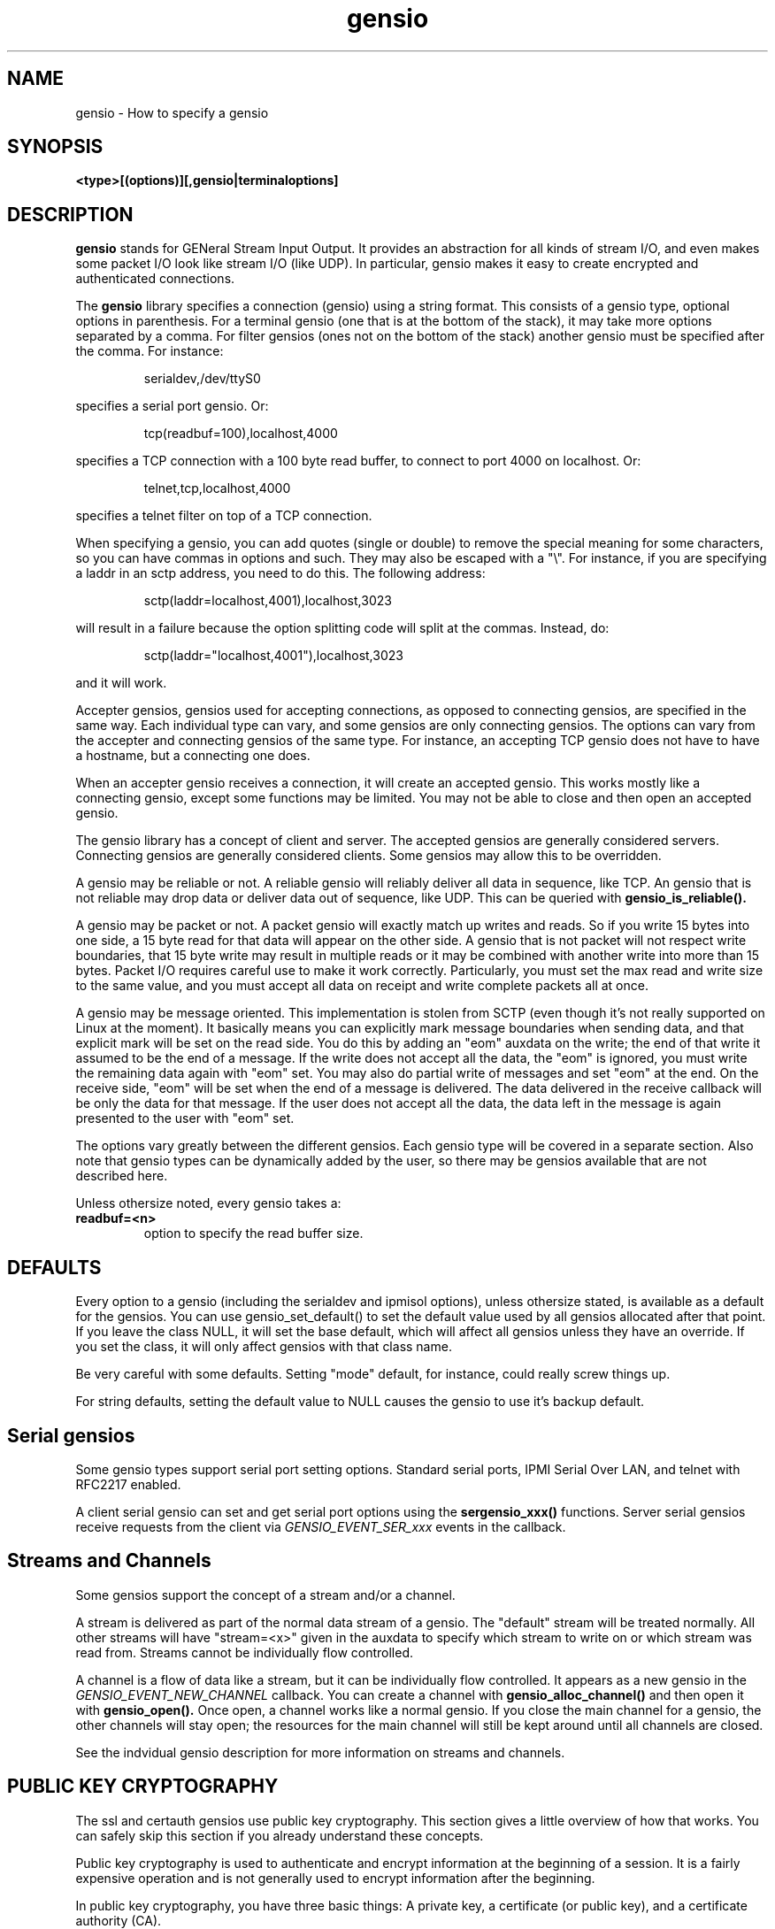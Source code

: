 .TH gensio 5 01/02/19  "Specifying a gensio"
.SH NAME
gensio \- How to specify a gensio
.SH SYNOPSIS
.B <type>[(options)][,gensio|terminaloptions]
.SH DESCRIPTION
.BR gensio
stands for GENeral Stream Input Output.  It provides an abstraction
for all kinds of stream I/O, and even makes some packet I/O look like
stream I/O (like UDP).  In particular, gensio makes it easy to create
encrypted and authenticated connections.

The
.BR gensio
library specifies a connection (gensio) using a string format.  This
consists of a gensio type, optional options in parenthesis.  For a
terminal gensio (one that is at the bottom of the stack), it may take
more options separated by a comma.  For filter gensios (ones not on
the bottom of the stack) another gensio must be specified after the
comma.  For instance:
.IP
serialdev,/dev/ttyS0
.PP
specifies a serial port gensio.  Or:
.IP
tcp(readbuf=100),localhost,4000
.PP
specifies a TCP connection with a 100 byte read buffer, to connect to
port 4000 on localhost.  Or:
.IP
telnet,tcp,localhost,4000
.PP
specifies a telnet filter on top of a TCP connection.

When specifying a gensio, you can add quotes (single or double) to
remove the special meaning for some characters, so you can have commas
in options and such.  They may also be escaped with a "\e".  For instance,
if you are specifying a laddr in an sctp address, you need to do this.
The following address:
.IP
sctp(laddr=localhost,4001),localhost,3023
.PP
will result in a failure because the option splitting code will split
at the commas.  Instead, do:
.IP
sctp(laddr="localhost,4001"),localhost,3023
.PP
and it will work.

Accepter gensios, gensios used for accepting connections, as opposed
to connecting gensios, are specified in the same way.  Each individual
type can vary, and some gensios are only connecting gensios.  The
options can vary from the accepter and connecting gensios of the same
type.  For instance, an accepting TCP gensio does not have to have a
hostname, but a connecting one does.

When an accepter gensio receives a connection, it will create an
accepted gensio.  This works mostly like a connecting gensio, except
some functions may be limited.  You may not be able to close and then
open an accepted gensio.

The gensio library has a concept of client and server.  The accepted
gensios are generally considered servers.  Connecting gensios are
generally considered clients.  Some gensios may allow this to be
overridden.

A gensio may be reliable or not.  A reliable gensio will reliably
deliver all data in sequence, like TCP.  An gensio that is not
reliable may drop data or deliver data out of sequence, like UDP.
This can be queried with
.B gensio_is_reliable().

A gensio may be packet or not.  A packet gensio will exactly match up
writes and reads.  So if you write 15 bytes into one side, a 15 byte
read for that data will appear on the other side.  A gensio that is
not packet will not respect write boundaries, that 15 byte write may
result in multiple reads or it may be combined with another write into
more than 15 bytes.  Packet I/O requires careful use to make it work
correctly.  Particularly, you must set the max read and write size to
the same value, and you must accept all data on receipt and write
complete packets all at once.

A gensio may be message oriented.  This implementation is stolen from
SCTP (even though it's not really supported on Linux at the moment).
It basically means you can explicitly mark message boundaries when
sending data, and that explicit mark will be set on the read side.
You do this by adding an "eom" auxdata on the write; the end of that
write it assumed to be the end of a message.  If the write does not
accept all the data, the "eom" is ignored, you must write the remaining
data again with "eom" set.  You may also do partial write of messages
and set "eom" at the end.  On the receive side, "eom" will be set when
the end of a message is delivered.  The data delivered in the receive
callback will be only the data for that message.  If the user does not
accept all the data, the data left in the message is again presented
to the user with "eom" set.

The options vary greatly between the different gensios.  Each gensio
type will be covered in a separate section.  Also note that gensio
types can be dynamically added by the user, so there may be gensios
available that are not described here.

Unless othersize noted, every gensio takes a:

.TP
.B readbuf=<n>
option to specify the read buffer size.
.SH "DEFAULTS"
Every option to a gensio (including the serialdev and ipmisol
options), unless othersize stated, is available as a default for the
gensios.  You can use gensio_set_default() to set the default value
used by all gensios allocated after that point.  If you leave the
class NULL, it will set the base default, which will affect all
gensios unless they have an override.  If you set the class, it will
only affect gensios with that class name.

Be very careful with some defaults.  Setting "mode" default, for
instance, could really screw things up.

For string defaults, setting the default value to NULL causes
the gensio to use it's backup default.
.SH "Serial gensios"
Some gensio types support serial port setting options.  Standard
serial ports, IPMI Serial Over LAN, and telnet with RFC2217 enabled.

A client serial gensio can set and get serial port options using the
.B sergensio_xxx()
functions.  Server serial gensios receive requests from the client via
.I GENSIO_EVENT_SER_xxx
events in the callback.
.SH "Streams and Channels"
Some gensios support the concept of a stream and/or a channel.

A stream is delivered as part of the normal data stream of a gensio.
The "default" stream will be treated normally.  All other streams will
have "stream=<x>" given in the auxdata to specify which stream to
write on or which stream was read from.  Streams cannot be
individually flow controlled.

A channel is a flow of data like a stream, but it can be individually
flow controlled.  It appears as a new gensio in the
.I GENSIO\_EVENT\_NEW\_CHANNEL
callback.  You can create a channel with
.B gensio\_alloc\_channel()
and then open it with
.B gensio\_open().
Once open, a channel works like a normal gensio.  If you close the
main channel for a gensio, the other channels will stay open; the
resources for the main channel will still be kept around until all
channels are closed.

See the indvidual gensio description for more information on streams
and channels.
.SH "PUBLIC KEY CRYPTOGRAPHY"
The ssl and certauth gensios use public key cryptography.  This
section gives a little overview of how that works.  You can safely
skip this section if you already understand these concepts.

Public key cryptography is used to authenticate and encrypt
information at the beginning of a session.  It is a fairly expensive
operation and is not generally used to encrypt information after the
beginning.

In public key cryptography, you have three basic things: A private
key, a certificate (or public key), and a certificate authority (CA).

The private key is just that: private.  You don't even send your
private key to a certificate authority for signing of your
certificate.  Keep it private, non-readable by everyone else.  Protect
it, if it becomes known your certificate becomes useless to you, anyone
can impersonate you.

The certificate is the public key, and is mathematically associated
with a single private key.  It's just that, public, anyone can use it
to test that you have the private key by asking you to sign some data.
The data in the certificate (like the Common Name) is part of the
certificate.  If that data is modified, the certificate validation
will fail.

The CA is generally a trusted third-party that validates you and signs
your certificate (generally for a fee).  CAs issue their own public
certificates that are well-known and generally available on your system.
The CA certificates are used to prove that your certificate is valid.
.SS "SIGNING"
The process if signing has been mentioned already, but not described.
Basically, you use your private key to generate a value over some
given data that proves you have the private key.  The certificate is
ised to mathematically verify the signature.

Two things are normally done with this:

In a public key exchange, the entity wishing to be authorized sends a
certificate.  The authorizing entity will look through it's CA for a
certificate that has signed the sent certificate.  If the authorizing
entity finds a certificate that can be used to validate the sent
certificate, the sent certificate is valid.

After that, the authorizing entity sends some generally random data
to the other entity.  The other entity will take that data, perhaps
some other important data that it want to make sure is not modified
in the transfer, and signs that data.  It sends the signature back
to the authorizing entity.  The authorizing entity can then use
the data and the signature to validate that the sending entity has
the private key associated with the certificate.

This is basically how https works.  Note it is the
.B web client
that authenticates the
.B web server,
not the other way around.  This proves that you are connecting to the
entity you say you are connecting to.  The authentication of a web
client to the web server is generally done via a different mechanism
(though SSL/TLS used by the ssl gensio has a way to do it, it is not
generally used for that purpose).

In the web server scenario, data in the certificate (specifically the
Common Name and Subject Alternate Name) must match the name of the web
page to which you are connecting.  The ssl and certauth gensios do not
do this authentication, that is up to the user if it is necessary.
.SS "ENCRYPTING"
The certificate can be used to encrypt data that can only be decrypted
with the private key.  When establishing an encrypted connection, this
is generally used to transfer a symmetric cryptography key from one
entity to another (the authorizing entity to the requesting entity in
the case above).  You could encrypt all the data with the public key,
but that is very expensive and in our example above would require
certificates and private keys on both ends.
.SS "SELF-SIGNED CERTIFICATES"
It is possible to create a certificate that can act as its own
certificate authority.  This is how ssh works.  You create a public
and private key.  You put the public key in the .ssh/authorized_keys
directory on systems where you want to log in.  The certificate acts
as both the public key (as part of the initial transfer) and the CA
(in the authorized_key directory) for authorizing you use of the
system you are logging in to.

ssh also stores places it has connected to in .ssh/known_hosts, which
is the CA in the opposite direction.  This is why it asks you if you
have never connected to a system before, it doesn't have the key in
its CA.  Or why, if you connect to a system you have connected to
before and the certificates don't match or fail validation, it
complains about it.

So if you are using self-signed certificates, you need to be careful
to put only ones you trust in the CA.  This is obviously not possible
in a large system like the world wide web, thus the creation of
third-party trusted CAs.
.SS "TRUST AND CRYPTOGRAPHY"
The above discussions mention trust several times.  Cryptography does
not remove the need for trust.  It just makes trust more convenient.
If someone sends you a certificate, you need to validate that it was
actually them that sent you the certificate, and that it was not
modified in transit.  If you add that certificate to your CA, you are
trusting the certificate, and you better make sure (with fingerprints,
generally, see the openssl docs for details) that it came from a
trusted entity.

The hardest part of cryptography in general is key management.
Breaking cryptographic algorithms is really hard.  Getting people to
divulge private keys or use the wrong keys is a lot easier.

For more on cryptography in general, and cryptography and trust, Bruce
Schneier has some excellent books on the subject.
.SH "IPv6, IPv4, and host names"
Note that a single hostname may result in more than one address.  For
instance, it may have both an IPv4 and IPv6 address.  These are
treated just like multiple hostnames.  For instance, if you use localhost as a host name, you generally get the IPv4 and IPv6 version:
.IP
$ gensiot -a -p tcp,localhost,1234
.br
Address 0(0): ipv6,::1,1234
.br
Address 1(0): ipv4,127.0.0.1,1234
.PP
The hostname may be prefixed
with ipv4 or ipv6, which will force the connections to those
protocols.  Specifying ipv6n4 will create a socket that is IPv6 but
will handle IPv4 connections.

Note that using ipv6n4 will not automatically create a socket that is
available to IPv4.  You can do, say
.B tcp,ipv6n4,::1,1234
and it will work, but since
.B::1
is not IPv4, you won't be able to get to it.  You have to specify an
IPv4 address, like:
.B tcp,ipv6n4,127.0.0.1,1234
which will result in a single IPv6 socket mapped into IPv4 space:
.IP
$ gensiot -a -p tcp,ipv6n4,localhost,1234
.br
Address 0(0): ipv6,::ffff:127.0.0.1,1234
.PP
If you do not specify a hostname on an accepting gensio (like
sctp,1234) it will only create an IPv6 socket that is IPv4 mapped.
This way it will accept both IPv4 and IPv6 connections.  Even though
getaddrinfo would normally return two addresses, only the IPv6 one is
used unless there are no IPv6 addresses configured where it will
return an IPv4 address.

In general, for connecting gensios only the first address that is
found will be used.  SCTP is the exception, it will do multi-homing on
all the addresses that come up.  Do you may need to be fairly specific
with addresses.

In general IPv6 addresses are preferred if both are available.
.SH "TCP"
.B tcp[(<options>)][,<hostname>],<port>[[,<hostname>],<port>[...]]
.br
.B hostname = [ipv4|ipv6|ipv6n4,]<name>

A TCP connecting gensio must have the hostname specified.  Mulitiple
hostname/port pairs may be specified.  For a connecting TCP gensio,
each one will be tried in sequence until a connection is established.
For acceptor gensios, every specified hostname/port pair will be
listened to.
.SS Dynamic Ports
For accepters, if the port is specified as zero, a random port in the
dynamic port range specified by IANA will be chosen.  If more than one
address is present, the same port will be chosen for all addresses.
You can fetch the port using the gensio_acc_control() function with
the option GENSIO_ACC_CONTROL_LPORT.

.SS Out Of Band Data
TCP supports out of band (oob) data, which is data that will be
delivered out of order as soon as possible.  This comes in a normal
read, but with "oob" in the auxdata.  You can send oob data by adding
"oob" to the write auxdata, but oob writes are limited to 1 byte and
writing any more than this results in undefined behavior.  Note that
"oobtcp" is also delivered and accepted in auxdata, so you can tell
TCP oob data from other oob data.
.SS Options
In addition to readbuf, the tcp gensio takes the following options:
.TP
.B nodelay[=true|false]
Sets nodelay on the socket.
.TP
.B laddr=<addr>
An address specification to bind to on the local socket to set the
local address.
.TP
.B reuseaddr[=true|false]
Set SO_REUSEADDR on the socket, good for accepting gensios only.
Defaults to true.
.TP
.B tcpd=on|print|off
Accepter only, sets tcpd handling on the socket.  If "on", tcpd is
enforced and the connection is just closed on a tcpd denial.  "print"
is like on, except it writes "Access Denied" on the socket before
closing it.  "off" disabled tcpd handling on the socket.  Defaults to
on.  Not available if tcpd is disabled at compile time.
.TP
.B tcpdname=<name>
Accepter only, sets the name to use for tcpd access control.  This
defaults to "gensio", and the default can be overridden with
gensio_set_progname().  This option allows you to override it on a
per-gensio accepter basis.  Not available if tcpd is disabled at
compile time.
.SS Remote Address String
The remote address will be in the format "[ipv4|ipv6],<addr>,<port>" where the
address is in numeric format, IPv4, or IPv6.
.SS Remote Address
TCP returns a standard struct sockaddr for GENSIO_CONTROL_RADDR_BIN
control.
.SH "UDP"
.B udp[(<options>)][,<hostname>],<port>[[,<hostname>],<port>[...]]
.br
.B hostname = [ipv4|ipv6|ipv6n4,]<name>

A UDP gensio creates a UDP socket, but it makes it look like an
unrealiable stream of data.  The specification is the same as a TCP
socket, except that a UDP socket is created, obviously.

The semantics of a UDP socket are a little bit strange.  A connecting
UDP socket is fairly straightforward, it opens a local socket and
sends data to the remote socket.

An accepter gensio is not so straightforward.  The accepter gensio
will create a new accepted gensio for any packet it receives from a
new remote host.  If you disable read on any of the accepted gensio or
disable accepts on the accepting gensio, it will stop all reads on all
gensios associated with that accepting gensio.

Note that UDP accepter gensios are not really required for using UDP,
the are primarily there for handling ser2net accepter semantics.  You
can create two connecting UDP gensios and communicate between them.

UDP gensios are not reliable, but are obviously packet-oriented.

Port 0 is supported just like TCP for accepters, see Dynamic Ports in
the TCP section above for details.

The destination address defaults to the one specified on the gensio
specifier (for connecting gensios) or the remote address that
initiated the connection (for accepting gensios), but may be
overridden using "addr:<addr>" in the write auxdata.
.SS Options
In addition to readbuf, the udp gensio takes the following options:
.TP
.B laddr=<addr>
An address specification to bind to on the local socket to set the
local address.
.TP
.B nocon[=true|false]
Don't be connection oriented, just receive all packets and deliver
them without establishing connections.  Only valid for the client
gensio.  The receive address is passed into the auxdata prefixed by
"addr:", this is the address formatted by gensio_addr_to_str().
.TP
.B mloop[=true|false]
If false, multicast packets transmitted will not be received on the
local host.  If true, they will.
.TP
.B mttl=[1-255]
Set the multicast time-to-live value.  The default is 1, meaning
multicast stays in the local network.  Increasing this value increases
the number of hops over multicast routers a send packet will traverse.
.TP
.B mcast=<addr>
Add an address to receive multicast packets on.  There is no port
number, this is just addresses.  You can specify multiple addresses in
a single multicast option and/or the multicast option can be used
multiple times to add multiple multicast addresses.
.TP
.B reuseaddr[=true|false]
Set SO_REUSEADDR on the socket, good for connecting and accepting
gensios.  Defaults to false.
.SS "Remote Address String"
The remote address will be in the format "[ipv4|ipv6],<addr>,<port>" where the
address is in numeric format, IPv4, or IPv6.
.SS "Remote Address"
UDP returns a standard struct sockaddr for GENSIO_CONTROL_RADDR_BIN
control.
.SS "UDP Multicast"
Multicast can be used on UDP gensios with the
.B nocon, maddr
and
.B laddr
options.  To set up a multicast, create a client UDP gensio and set
the laddr for the receive port and the destination address to the
multicast and enable nocon, like:
.IP
"udp(mcast='ff02::1',laddr='ipv6,3000',nocon),ff02::1,3000"
.PP
and you will receive and send data on the multicast address.  The
.B laddr
option is required to set the port to receive on.  It means you will
have a local address, too, and will receive packets on that, too.
.SH "SCTP"
.B sctp[(<options>)][,<hostname>],<port>[[,<hostname>],<port>[...]]
.br
.B hostname = [ipv4|ipv6|ipv6n4,]<name>

An SCTP gensio is specified like a UDP or TCP one.  However, the
semantics are different.  For a connecting gensio, it will attempt to
create a multi-homed connect with all the specified hostnames and
ports.  All the ports must be the same.

For an accepter gensio, it will create a single socket with all the
specified addresses as possible destinations.  Again, all the ports
must be the same.

SCTP gensios are reliable.  They are not, at the moment, packet
oriented.  There is currently no support of SCTP_EXPLICIT_EOR in the
Linux implementation of SCTP, and without that it would be hard to
make it packet oriented.

When specifying IPv6 addresses that might map to IPv4, you must be
careful.  If one side can do IPv4 and the other side can only do IPv6,
the connection may come up, but will disconnect quickly because it
cannot communicate on the IPv4 side.  For instance, the following
accepter:
.IP
tools/gensiot -a "sctp,ipv6,::,1234"
.PP
and the following connector:
.IP
tools/gensiot "sctp,::1,1234"
.PP
will fail this way because the connector will support IPv4 add but the
accepter will not.
.SS Nagle and SCTP
SCTP implements the Nagle algorithm by default, which can interact
badly if
.B sack_freq
is set to more than one.  At least Linux defaults
.B sack_freq
to 2, but the gensio overrides this to avoid surprising behaviour.
What happens is in some situations you can get an outstanding packet
that is unacked, since
.B sack_freq
is greater than one.  The Nagle algorithm will not send any new data
until any already sent data is acked.  So one end is waiting for a new
packet to send a sack, and the other end is holding data until it gets
a sack.  So you get stuck waiting for the
.B sack_delay
where the sack will go out and kick things back off again.

You need to be aware of this if you modify sack_freq.
.SS Options
In addition to readbuf, the sctp gensio takes the following options:
.TP
.B instreams=<n>
.TP
.B ostreams=<n>
These specify the number of incoming and outgoing streams for the
connection.  The default is one.  The stream is given in the auxdata
for read and write in the format "stream=<n>".
.TP
.B sack_freq=<n>
.TP
.B sack_delay=<n>
These specify the handling of selective acknowledgements (sacks).
.B sack_freq
sets the number of outstanding packets that must be received before
sending a sack.  The default is 1, meaning it doesn't wait at all.
.B sack_delay
sets the maximum time before a sack is sent if outstanding packets are
present, in milliseconds.  The default is 10, but this is disabled if
.B sack_freq
is set to 1.  Setting either of these to 0 enables the system
defaults.
.TP
.B nodelay[=true|false]
Sets nodelay on the socket.
.TP
.B laddr=<addr>
An address specification to bind to on the local socket to set the
local address.
.TP
.B reuseaddr[=true|false]
Set SO_REUSEADDR on the socket, good for accepting gensios only.
Defaults to true.

Port 0 is supported just like TCP for accepters, see Dynamic Ports in
the TCP section above for details.

SCTP support out of band (oob) data, which is data that will be
delivered out of order as soon as possible.  This comes in a normal
read, but with "oob" in the auxdata.  You can send oob data by adding
"oob" to the write auxdata.

See documentation on SCTP for more details.
.SS "Remote Address String"
The remote address will be in the format
"[ipv4|ipv6],<addr>,<port>[;[ipv4|ipv6],<addr>,<port>[...]]"
where the address is in numeric
format, IPv4, or IPv6.  Each remote address for the SCTP connection is
listed.
.SS "Remote Address"
SCTP returns a packed struct sockaddr for GENSIO_CONTROL_RADDR_BIN
control, per SCTP semantics.
.SH "UNIX"
.B unix[(<options>)],<socket_path>

Create a unix domain socket as an accepter, or connect to a unix
domain socket as a connecter.

A file will be created with the given socket path, you must have
permissions to create a writeable file in that location.  If the file
already exists, an error will be returned on an accepter socket unless
you specify
.I delsock
which will cause the file to be deleted.

You should read the unix(7) man page for details on the semantics of
these sockets, especially permissions.  The options below allow
setting various permission and ownership of the file, but this may not
have any effect on who can open socket depending on the particular
operating system.
.B Portable programs should not rely on these permissions for security.
Also note that Linux remote credentials are not
currently implemented.
.SS Options
In addition to readbuf, the unix gensio takes the following options:
.TP
.B delsock[=true|false]
If the socket path already exists, delete it before opening the socket.
.TP
.B umode=[0-7|[rwx]*]
Set the user file mode for the unix socket file.  This is the usual
read(4)/write(2)/execute(2) bitmask per chmod, but only for the user
portion.  If a mode is specified, all other modes default to "6" (rw)
+unless they are specified, and the final mode is modified by the umask
+per standard *nix semantics.  If no mode is specified, it is set to
+the default and not modified.  Note that the perm option below is
+probably a better way to set this.
.TP
.B gmode=[0-7|[rwx]*]
Set the group file mode for the unix socket file, see umode for details.
.TP
.B omode=[0-7|[rwx]*]
Set the other file mode for the uix socket file, see umode for details.
.TP
.B perm=[0-7][0-7][0-7]
Set the full mode for the unix socket file per standard *nix
semantics, modified by umask as the above mode operations are.
.TP
.B owner=<name>
Set the owner of the unix socket file to the given user.
.TP
.B group=<name>
Set the group of the unix socket file to the given group.
.SS Remote Address String
The remote address will be: "unix,<socket path>".
.SS Remote Address
UNIX returns a standard struct sockaddr_un for GENSIO_CONTROL_RADDR_BIN
control.
.SH "serialdev"
.B serialdev[(<options>)],<device>[,<serialoption>[,<serialoption>]]

A serialdev connection is a local serial port.  The device is a
.B /dev/xxx
type, and should be real stream device of some type that normal
termios work on (except for wronly).

This is, no surprise, a serial gensio.

One problem with serialdev and UUCP locking is that if you fork() a
process while one is open, the forked process will have the serialdev
but the value in the UUCP lockfile will be incorrect.  There's not
much that can be done about this, so be careful.
.SS Options
In addition to readbuf, the serialdev gensio takes the following options:
.TP
.B nouucplock[=true|false]
disables UUCP locking on the device.  Useful for /dev/tty, which shouldn't
use locking.  This is not available as a default.
.TP
.B drain_time=off|<time in 100ths of a second>
The total amount of time to wait for the data to be sent on the serial
port at close time.  Close will be delayed this amount of time, or
until all the data is transmitted.  Default is off.  When setting the
default value for this, "off" will not be accepted, use -1 instead.
.TP
.B char_drain_wait=off|<time in 100ths of a second>
At close time, if this much time elapses and no character is sent,
finish the close.  Default is 50 (.5 seconds).  Note that if both this and
.B drain_time
are off, if the serial port is hung on flow control, it will never
close.  When setting the default value for this, "off" will not be
accepted, use -1 instead.
.PP
There are a plethora of serialoptions, available as defaults:
.TP
.B [speed=]<speed><parity><databits><stopbits>
This is a normal serial port configuration specification, like
"9600N81".  The "speed=" at the beginning is optional, but "speed" is
a default type for this.
.TP
.B wronly[=true|false]
Set the device to write only.  No termios definition is done on the
port.  This can be done to talk to a line printer port, for instance.
False by default.
.TP
.B nobreak[=true|false]
Clear the break line at start (or don't clear it).  Default it to not
clear it (false).
.TP
.B rs485=off|<delay rts before send>:<delay rts after send>[:<conf>[:<conf>]]
Set up RS-485 for the serial port.  The first two parameters set the
RTS delay (in milliseconds) of RTS before and after sending.  The conf
values can be: "rts_on_send" - RTS set when sending, "rts_after_send" -
RTS set after sending, "rx_during_tx" - can receive and transmit at
the same time, and "terminate_bus" - enable bus termination.

Using "off" will disable rs485; that is useful for overriding a
user-defined default setting.  Default is "off".
.TP
.B xonxoff[=true|false]
Enable/disable xon/xoff flow control.  Default is false.
.TP
.B rtscts[=true|false]
Enable/disable rts/cts flow control.  Default is false.
.TP
.B local[=true|false]
Ignore/don't ignore the modem control lines.  The default it to not
ignore them (false).  However, if you don't ignore the modem control
lines, it can result in long shutdown delays.
.TP
.B dtr[=on|off]
Force the DTR line to be on or off when the gensio is opened.
Note that the order of the
.B dtr
and
.B rts
options matter.  Whichever comes first in the options will be set
first.  This can be useful if the lines need to be sequenced in a
certain order for the piece of hardware involved.
.TP
.B rts[=on|off]
Force the RTS line to be on or off when the gensio is opened.  See the
.B dtr
section above for notes on ordering of lines.
.TP
.B hangup-when-done[=true|false]
Lower/don't lower the modem control lines when the gensio is closed.
The default is to not lower the modem control lines on close (false).
.B custspeed[=true|false]
Allow/don't allow setting of custom baud rates.  Ignored if custom
baud rates are not supported.  Normally only standard baud rates are
supported (1200, 2400, etc).  If supported by the hardware, this
allows any arbitrary value to be set.
.SS "Remote Address String"
The remote address string is the device and serial parms, in a format
like "9600N81[,<option>[,<option>[...]]]".  Options are one of:
XONXOFF, RTSCTS, CLOCAL, HANGUP_WHEN_DONE, RTSHI, RTSLO, DTRHI, DRLO,
offline.
.SS "Remote ID"
The remote ID for the serial dev is the file descriptor returned as an
integer.
.SH "stdio"
accepter =
.B stdio[(options)]
.br
connecting =
.B stdio[(options)],<program>

The stdio gensio is a fairly strange one, but it's fairly useful.

A connecting stdio gensio runs the given program (unless self is set
as an option) and connects its standard input and output to the
gensio's main channel.  So it's easy to run a program and interact
with it.  If you want to get stderr from the gensio, open a channel on
the main channel gensio, see below.

.B NOTE:
Though epoll() doesn't work with normal files, the stdio gensio has
special handling for normal files so they mostly work.  This can have
surprising side effects if you use stdin as a normal file.  When you
hit the end of stdin, the stdio gensio will return GE_REMCLOSE and you
may shut down the gensio and possibly lose any output going to
stdout.  Use the file gensio if you can.

For connecting gensios, in the forked process, the code will set the
uid and guid to the current set effective uid and guid if the
effective and real uids are different.  This way a user can set the
effective uid and gid to what they want the program to run under, but
keep the uid and gid to the (probably root) values so they can be
restored to those values after opening the pty.  The group list is
also set to the groups the effective userid is in.  Note that nothing
is done if the effective and real userids are the same.

If you have both stdin/stdout and stderr opened, you must close both
of them to completely close the gensio.  You cannot re-open the gensio
until both are closed.

The connecting gensio support the GENSIO_CONTROL_ENVIRONMENT control
to allow the environment to be set for the new process.

An accepting gensio immediately does a connection when started and
connection stdin and stdout of the running program to the gensio.
.SS Options
In addition to readbuf, a connecting stdio takes the following options:
.TP
.B self[=true|false]
Instead of starting a program, connect to the running program's stdio.
This is the same as an accepting stdio gensio, except you don't have
to go through the accept process.
.TP
.B console[=true|false]
Like self, except connect to the running program's console device,
/dev/tty on Unix and CONIN$/CONOUT$ on Windows.  Useful for reading
passwords and such.
.TP
.B raw[=true|false]
For a "self", console, or accepter version of the gensio, put the I/O
in "raw" mode, meaning character at a time, turn off ^C, etc.  This
will fail on pipes or files.
.TP
.B stderr-to-stdout
Send standard error output to standard out instead of having a separate
channel for it.
.TP
.B noredir-stderr
Do not modify the stderr for the program, use the calling program's
stderr.  This can be useful if you want to see stderr output from a
program.
.SS "Channels"
The stdio connecting gensio that start another program does not
provide stderr as part of the main gensio. You must create a channel
with
.B gensio_alloc_channnel()
and then open it get stderr output.  The args for
.B gensio_alloc_channel()
may be an optional "readbuf=<num>" and sets the size of the input
buffer.
.SS "Remote Address String"
The remote address string is either "stdio,<args>" for the main channel or
"stderr,<args>" for the error channel.  The args will be a set of quoted
strings with a space between each string, one for each argument,
with '"' around each argument, each '"' in the string converted
to '\e"' and each '\e' in the string converted to '\e\e'.
.SS "Remote ID"
The remote ID is the pid for the remote device, only for connecting
gensios that start a program, not for any other type.
.SH "echo"
connecting =
.B echo[(options)]

The echo gensio just echos back all the data written to it.  Useful
for testing.
.SS Options
In addition to readbuf, a connecting echo takes the following options:
.TP
.B noecho[=true|false]
Instead of echoing the data, just become a data sink.
.SS "Remote Address String"
The remote address string is "echo".
.SH "file"
connecting =
.B file[(options)]

The file gensio opens an (optional) input file and (optional) output
file for the gensio.  If you need to read/write a file in gensio, you
.B must
use this.  Semantics on files for stdio do not alway work correctly.

If an input file is specified, data will be read from the input file
and delivered on the read interface of the gensio until end of file,
when the GE_REMCLOSE error will be returned.

If an output file is specified, data will be written to the output
file on writes.  The output file is always ready to receive data.
.SS Options
In addition to readbuf, a connecting file takes the following options:
.TP
.B infile=filename
Set the input filename.
.TP
.B outfile=filename
Set the output filename.
.TP
.B read_close[=true|false]
If this is true (the default), cause a GE_REMCLOSE error on read when
all the file data is ready.  If false, just stop returning data and
don't do the GE_REMCLOSE.  This is useful if you just want to inject a
bunch of data then do nothing.
.TP
.B create[=true|false]
Create the output file if it does not exist.
.TP
.B umode=[0-7|[rwx]*]
Set the user file mode for the file if the file is created.  This is
the usual read(4)/write(2)/execute(2) bitmask per chmod, but only for
the user portion.  If a mode is specified, all other modes default to "6" (rw)
+unless they are specified, and the final mode is modified by the umask
+per standard *nix semantics.  If no mode is specified, it is set to
+the default and not modified.  Note that the perm option below is
+probably a better way to set this.
.TP
.B gmode=[0-7|[rwx]*]
Set the group file mode for the file if the file is created, see umode
for details.
.TP
.B omode=[0-7|[rwx]*]
Set the other file mode for the file if the file is created, see umode
for details.
.TP
.B perm=[0-7][0-7][0-7]
Set the full mode for the file per standard *nix semantics, modified
by umask as the above mode operations are.
.SS "Remote Address String"
The remote address string is "file([infile=<filename][,][outfile=<filename>])".
.SH "dummy"
accepter =
.B dummy

The dummy gensio accepter is useful for place holding, where you don't
want a real working accepter but need to put something.

As you might guess, it doesn't do anything.
.SH "ipmisol"
.B ipmisol[(options)],<openipmi arguments>[,ipmisol option[,...]]

An ipmisol gensio creates an IPMI Serial Over LAN connection to an
IPMI server.  See the OpenIPMI documentation for information on the
arguments.

This is a serial gensio, but the baud rate settings are fairly limited.
.SS Options
In addition to readbuf, the ipmisol gensio takes the following options:
.TP
.B writebuf=<n>
to set the size of the write buffer.
.PP
It also takes the following ipmisol options:
.TP
.B 9600, 19200, 38400, 57600, 115200
Baud rate, 9600 by default.  Anything after the number is ignored, for
compatibility with things like "N81".  You cannot set those values for
ipmisol, they are fixed at "N81".
.TP
.B nobreak[=true|false]
Disable break processing.  False by default.
.TP
.B authenticated[=true|false]
Enable or disable authentication.  True by default.
.TP
.B encrypted[=true|false]
Enable or disable encrypted.  True by default.
.TP
.B deassert-CTS-DCD-DSR-on-connect[=true|false]
False by default
.TP
.B shared-serial-alert=fail|deferred|succeed
Behavior of handling serial alerts.  fail by default.
.TP
.B ack-timeout=<number>
The time (in microseconds) when an ack times out.  1000000 by default.
.TP
.B ack-retries=<number>
The number of times (ack-timeouts) an ack is re-sent before giving up.
10 by default.
.SH "telnet"
accepter =
.B telnet[(options)]
.br
connecting =
.B telnet[(options)]

A telnet gensio is a filter that sits on top of another gensio.  It
runs the standard telnet protocol andn support RFC2217.
.SS Options
In addition to readbuf, the telnet gensio takes the following options:
.TP
.B writebuf=<n>
set the size of the write buffer.
.TP
.B rfc2217[=true|false]
enable or disable RFC2217 mode for this gensio.  If this is enabled
and the remote end of the connection supports RFC2217 also, the gensio
will be set up as a serial gensio and you can do normal serial gensio
handling on it.
.TP
.B mode=client|server
Set the telnet mode to client or server.  This lets you run a telnet
server on a connecting gensio, or a telnet client on an accepter
gensio.
.SS "Remote info"
telnet passes remote id, remote address, and remote string to the child
gensio.
.SH "ssl"
accepter =
.B ssl[(options)]
.br
connecting =
.B ssl[(options)]

An SSL gensio runs the SSL/TLS protocol on top of another gensio.
That gensio must be reliable.

Use is pretty straightforward.  The hardest part about using the SSL
gensio is the certificates.  A server SSL gensio must be given a
certificate and a key.  A client SSL gensio must be given a
certificate authority.  A client will user the certificate authority
to verify that the server has the proper certificate and keys.

The gensio has options to have the server request the certificate from
the client and validate it.

SSL gensios are reliable.  They are also packet-oriented.
.SS Options
In addition to readbuf, the SSL gensio takes the following options:
.TP
.B writebuf=<n>
set the size of the write buffer.
.TP
.B CA=<filepath>
Set a place to look for certificates for authorization.  If this ends
in a "/", then this is expected to be a directory that contains files
with certificates that must be hashed per OpenSSL (see the "openssl
rehash" command for details.  Otherwise it is a single file that
contains one or more certificates.  The default CA path is used
if not specified.  Note that setting this to an empty string disables
it, so you can override a default value if necessary.
.TP
.B key=<filename>
Specify the file to get the private key for the server.  This is
required for servers.  It may be specified for clients, and is required
for the client if the server requires a certificate (it has CA set).
.TP
.B cert=<filename>
Specify the file that contains the certificate used for the
connection.  If this is not specified, the certificate is expected to
be in the key file.  Note that setting this to an empty string disables
it, so you can override a default value if necessary.
.TP
.B mode=client|server
Normally an accepter gensio is in server mode and a connecting gensio
is in client mode.  This can be used to switch the roles and run in
SSL server mode on a connecting gensio, or vice versa.
.TP
.B clientauth[=true|false]
Normally a client is not authorized by the server.  This requires
that the client provide a certificate and authorizes that certificate.
Ignored for client mode.
.TP
.B allow-authfail[=true|false]
Normally if the remote end certificate is not valid, the SSL gensio
will close the connection.  This open allows the open to succeed with
an invalid or missing certificate.  Note that the user should verify
that authentication is set using gensio_is_authenticated().

Verification of the common name is
.B not
done.  The application should do this, it can fetch the common name
and other certificate data through a control interface.

You can use self-signed certificates in this interface.  Just be aware
of the security ramifications.  This gensio is fairly flexible, but
you must use it carefully to have a secure interface.

The SSL gensio will call the gensio event callback (client) or the
gensio acceptor event callback (server) after the certificate is
received but before it is validated with the
GENSIO_EVENT_PRECERT_VERIFY or GENSIO_ACC_EVENT_PRECERT_VERIFY events.
This allows the user to validate data from the certificate (like
common name) with GENSIO_CONTROL_GET_PEER_CERT_NAME or set a
certificate authority for the validation with GENSIO_CONTROL_CERT_AUTH.
.SS "Remote info"
ssl passes remote id, remote address, and remote string to the child
gensio.
.SH "certauth"
accepter =
.B certauth[(options)]
.br
connecting =
.B certauth[(options)]

A certauth gensio runs an authentication protocol to on top of
another gensio.  That gensio must be reliable and encrypted.

This is like the reverse of SSL.  The client has a key and certificate,
the server has a certificate authority (CA).  This also supports password
authentication.

Once authentication occurs, this gensio acts as a passthrough.  The
readbuf option is not available in the gensio.
.SS Options
The certauth gensio takes the following options:
.TP
.B CA=<filepath>
Set a place to look for certificates for authorization.  If this ends
in a "/", then this is expected to be a directory that contains files
with certificates that must be hashed per OpenSSL, see the gensio-keygen(1)
in the rehash section for details.  Otherwise it is a single file that
contains one or more certificates.  The default CA path for openssl is used
if not specified.  This is used on the server only, it is ignored
on clients.  Note that setting this to an empty string disables
it, so you can override a default value if necessary.
.TP
.B key=<filename>
Specify the file to get the private key for the client.  This is
required for clients.  It is ignored on server.
.TP
.B cert=<filename>
Specify the file to get the private key for the client.  This is
required for clients.  It is ignored on server.  If this is not
specified, the certificate is expected to be in the key file.  Note
that setting this to an empty string disables it, so you can override
a default value if necessary.
.TP
.B username=<name>
Specify a username to authenticate with on the remote end.  This is
required for the client.  It is ignored on the server.
.TP
.B service=<string>
Set the remote service requested by the client.  Optional, but the
other end may reject the connection if it is not supplied. Ignored on
the server.
.TP
.B password=<string>
Specify the password to use for password authentication.  This is not
recommended, the callback is more secure to use.
.TP
.B mode=client|server
Normally an accepter gensio is in server mode and a connecting gensio
is in client mode.  This can be used to switch the roles and run in
server mode on a connecting gensio, or vice versa.
.TP
.B allow-authfail[=true|false]
Normally if the remote end certificate is not valid, the certauth gensio
will close the connection.  This open allows the open to succeed with
an invalid or missing certificate.  Note that the user should verify
that authentication is set using gensio_is_authenticated().
.TP
.B use-child-auth[=true|false]
If the child gensio is authenticated, then do not run the protocol, just
go straight into passthrough mode and don't do any authentication.
.TP
.B enable-password[=true|false]
On the server, allow passwords for login.  On the client, send a
password if asked for one.  By default passwords are disabled.
Use of passwords is much less secure than certificates, so this
is discouraged.
.TP
.B enable-2fa[=true|false]
On the server, request 2-factor authentication data from the client.
This is only useful for situations where the 2-factor data is known
before startup, like Google Authenticator or other things of that
nature.  It is not useful for text/email types of things that send
the data after the connection is initiated.  But those are usually
interactive and can be handled with interactive methods.
.TP
.B 2fa=<string>
On the client, provide the given 2-factor authentication data to the
server if it asks for it.
.PP
Verification of the common name is
.B not
done.  The application should do this, it can fetch the common name
and other certificate data through a control interface.  It may also
use the username fetched through the control interface.

You can use self-signed certificates in this interface.  Just be aware
of the security ramifications.  This gensio is fairly flexible, but
you must use it carefully to have secure authentication.

The certauth gensio has 4 major callbacks dealing with authentication
of the user.  They may or may not be called depending on the
circumstances.  The normal events come in if you have allocated a
gensio and are doing an open.  The _ACC_ events come in if it is
coming in from an accept and there is no gensio reported yet.  In the
_ACC_ case, be careful, do not use the given gensio for anything but
checking certificate and username parameters, and do not save it.

All these calls should return 0 if they want the authentication to
immediately succeed, EKEYREJECTED if they reject the authentication,
ENOTSUP if they want certauth to ignore that part of the authentication,
or any other errno will result in the connetion being shut down.

The callbacks are:
.TP
.B GENSIO_EVENT_AUTH_BEGIN / GENSIO_ACC_EVENT_AUTH_BEGIN
On the server side, this is called when to authentication is requested
buy the client.  The username will be available if the user provided
it via GENSIO_CONTROL_USERNAME.
.TP
.B GENSIO_EVENT_PRECERT_VERIFY / GENSIO_ACC_EVENT_PRECERT_VERIFY
On the server side, thi is called after the certificate has been
received but before it is verified.  The user can use this to query
the certificate and update the certificate authority based on username
or certificate information.
.TP
.B GENSIO_EVENT_VERIFY_PASSWORD / GENSIO_ACC_EVENT_VERIFY_PASSWORD
On the server side, this is called if the certificate verification has
failed and after the password has been requested from the remote end.
The password is passed in, it is cleared immediately after this call.
.TP
.B GENSIO_EVENT_REQUEST_PASSWORD / GENSIO_ACC_EVENT_REQUEST_PASSWORD
On the client side, this is called if the server requests that a
password be sent and the password is not already set for the gensio.
The requested password is immediately cleared after being sent to
the server.
.SS "Remote info"
certauth passes remote id, remote address, and remote string to the child
gensio.
.SH "mux"
accepter =
.B mux[(options)]
.br
connecting =
.B mux[(options)]

A mux gensio is a gensio filter that allows one or more channels to be
created on top of a single gensio, multiplexing the connection.  Each
channel has full individual flow-control.  The channels are message
oriented as described above, and use can use a mux without additional
channels to just do message demarcation.  They also support out-of-bounds
messages.
.SS Options
A mux gensio takes the following options:
.TP
.B max_channels=<n>
Allow at most <n> channels to be created in the mux.  The default is 1000.
The minimum value of <n> is 1, the maximum is 65536.
.TP
.B service=<string>
Set the remote service requested by the client.  Optional, but the
other end may reject the connection if it is not supplied. Ignored on
the server.
.TP
.B mode=client|server
By default a mux accepter is a server and a mux connecter is a client.
The protocol is mostly symmetric, but it's hard to kick things off
properly if both sides try to start things.  This option lets you
override the default mode in case you have some special need to do so.
.PP
When the open is complete on the mux gensio, it will work just like a
transparent filter with message demarcation.  In effect, you have
one channel open.
.SS "Creating Channels"
To create a channel, call the
.B gensio_alloc_channel()
function on the mux gensio.  This will return a new gensio that is a
channel on the mux gensio.  You can pass in arguments, which is an
array of strings, currently
.B readbuf, writebuf,
and
.B service
are accepted.  The service you set here will be set on the remote channel
so the other end can fetch it.  The new channel needs to be opened with
.B gensio_open()
before it can be used.

As you might imaging, the other end of a mux needs to know about the
new channel.  If one end (either end, doesn't matter) calls
.B gensio_alloc_channel()
and then opens the new channel, the other end will get a
.I GENSIO\_EVENT\_NEW\_CHANNEL
event as described in the
.B Streams and Channels
section.  You can call it using any mux channel.  The first element in
the auxdata is the service.

You can modify the service value after you allocate the channel but
before you open it.
.SS "Out Of Band Messages"
mux support out of band (oob) data, which is data that will be
delivered normally.  This comes in a normal read, but with "oob" in
the auxdata.  You can send oob data by adding "oob" to the write
auxdata.  You should normally use the "eom" flag so the end of the out
of band messages ismarked.

This is so you can send special data outside of the normal processing
of data.
.SS "Mux Events"
As you might imaging, normal data events come through the gensio
channel they are associated with.  Close events will, too.  If a mux
gensio closes abnormally (like the underlying connection fails) you
will get a read error on each channel.

New channel events (and other global events coming from lower gensios,
like if you are running over ssl or telnet) come in through the
original gensio normally.  However, you can close that, another
channel will be chosen to receive those event.  In general, it's best
to handle the global events on all channels and not assume.
.SS "Closing and Freeing a Mux"
To close a mux gensio, just close all channels associated with it.
There is no global close mechanism (you would not believe the complexity
that adds).  Once you have closed a mux gensio, you can re-open it with
.B gensio_open().
It will not recreate all the channels for you, you will have one channel,
and the channel you use to call
.B gensio_open()
will become the first channel.

You cannot re-open individual channels.

To free a mux gensio, you must free all the channels on it.
.SH "pty"
connecting =
.B pty[(options)][,<program>]

Create a pty and optionally run a program on the other end of it.
With a program specified, this is sort of like stdio, but the program
is running on a terminal.  Only connection gensios are supported.

pty has some unusual handling to allow execution of login shells of
users from root.

If the first character of the program is '-', it is removed from the
execution of the command but left in argv[0].  This will cause a shell
to act as a login shell.

In the forked process, the pty code will set the uid and guid to the
current set effective uid and guid if the effective and real uids are
different.  This way a user can set the effective uid and gid to what
the want to pty to run under, but keep the real uid and gid to the
(probably root) values so they can be restored to those values after
opening the pty.  The group list is also set to the groups the
effective userid is in.  Note that nothing is done if the effective
and real userids are the same.

The pty gensio supports the GENSIO_CONTROL_ENVIRONMENT control to allow
the environment to be set for the new process.

If no program is specified, when the pty gensio is opened it will just
create the pty but won't attach anything to it.  Another program can
open the pty.  You can get the slave pty device by getting the local
address string.
.SS Options
In addition to readbuf, the pty gensio takes the following options.
These options are only allowed if the pty is unattached.  ptys with
programs run on them need to follow the standard semantics.
.TP
.B link=<filename>
create a symbolic link from filename to the pty name.  This way you
can have a fixed reference to refer to the pty.  Standard permissions
apply.  Without forcelink the open will file if filename already
exists.
.TP
.B forcelink[=true|false]
if link is specified, if a file already exists where the symbolic link
is, replace it.  Be careful, it deletes whatever is there
indiscriminately.
.TP
.B raw[=true|false]
causes the pty to be set in raw mode at startup.  This is important for
anything that will start writing immediately to the pty.  If you don't
set this, echo will be on and writes on the master will be echoed back.
In general, this is useful for unattached ptys.  It was added for testing,
but will be usedful in many situations.
.TP
.B umode=[0-7|[rwx]*]
Set the user file mode for the pty slave.  This is the usual
read(4)/write(2)/execute(2) bitmask per chmod, but only for the user
portion.  If a mode is specified, all other modes default to "6" (rw)
+unless they are specified, and the final mode is modified by the umask
+per standard *nix semantics.  If no mode is specified, it is set to
+the default and not modified.  Note that the perm option below is
+probably a better way to set this.
.TP
.B gmode=[0-7|[rwx]*]
Set the group file mode for the pty slave, see umode for details.
.TP
.B omode=[0-7|[rwx]*]
Set the other file mode for the pty slave, see umode for details.
.TP
.B perm=[0-7][0-7][0-7]
Set the full mode for the pty per standard *nix semantics, modified
by umask as the above mode operations are.
.TP
.B owner=<name>
Set the owner of the slave pty to the given user.
.TP
.B group=<name>
Set the group of the slave pty to the given group.
.SS "Remote Address String"
The remote address string the program and arguments run on the pty.
The argiuments will be a set of quoted strings with a space between each
string, one for each argument, with '"' around each argument, each '"'
in the string converted to '\e"' and each '\e' in the string
converted to '\e\e'.
.SS "Remote Address"
The address is a pointer to an integer, the ptym file descriptor is
returned.  addrlen must be set to sizeof(int) when passed in.
.SS "Local Address String"
This returns the device of the pty, generally /dev/pts/<n>.  This is
useful for pty gensios with no program, it allows you to get the value
for the other end to connect to.  Note that if you close and re-open a
pty gensio, you may be a different local address string.
.SH "msgdelim"
accepter =
.B msgdelim[(options)]
.br
connecting =
.B msgdelim[(options)]

A message delimiter converts an unreliable stream (like a serial port)
into an unreliable packet interface.  This is primarily to allow a
reliable packet interface like relpkt to run on top of a serial port.
It does not support streaming of data, so it's not very useful by itself.

Messages are delimited with a start of message and end of message and
have a CRC16 on the end of them.

This is primarily for use on serial ports and other streams that can
munge up the data.  Use the mux gensio for TCP and such.

THe default buffer size is 128 bytes, which is ok for a reasonably
fast serial port interface.
.SS Options
In addition to readbuf, the msgdelim gensio takes the following options:
.TP
.B writebuf=<n>
set the size of the write buffer.
.TP
.B crc[=on|off]
Enable/disable the CRC at the end of the packet.  Useful if you are
running over a reliable protocol, and especially for testing relpkt so
you can fuzz it and bypass the crc errors.
.SH "relpkt"
accepter =
.B relpkt[(options)]
.br
connecting =
.B relpkt[(options)]

Converts an unreliable packet interface (currently only UDP and
msgdelim) into a reliable packet interface.  This lets you have a
reliable connection over a serial port (with msgdelim) or UDP.

Note that UDP is not recommended, it doesn't handle flow control and
such in a friendly manner.

relpkt is unusual in dealing with clients and servers.  The protocol
is symmetric, for the most part, you can start two clients and they
will connect to each other, if they are started relatively close in
time to avoid one timing out.  A relpkt server will simply wait
forever for an incoming connection on an open.

relpkt does not support readbuf.  It supports the following:
.TP
.B max_pktsize=<n>
Sets the maximum size of a packet.  This may be reduced by the remote
end, but will never be exceeded.  This must be at least 5 bytes
shorter than the maximum packet size of the interface below it.  This
defaults to 123 (msgdelim max packet size - 5).  If run over UDP, this
should probably be increased for performance.
.TP
.B max_packets=<n>
Sets the maximum number of outstanding packets.  This may be reduced
by the remote end, but will never be exceeded.
.TP
.B mode=client|server
By default a relpkt is a server on an accepter and a client on a
connecter.  See the discussion above on clients and servers.
.SH "trace"
accepter =
.B trace[(options)]
.br
connecting =
.B trace[(options)]

A transparent gensio that allows the data passing through it to be
sent to a file.  Useful for debugging.  It can also block data in
either direction.

Note that the trace gensio only prints data that is accepted by the
other end.  So, for instance, if the trace gensio receives 100 bytes
of read data, it will deliver it immediately to the gensio above it.
If that only accepts 40 bytes, trace will only print 40 bytes and will
only accept 40 bytes from the gensio below it.  Same for sent data.
.SS Options
trace does not support readbuf.  It supports the following options:
.TP
.B dir=none|read|write|both
Sets what data is traced.  "none" means no data is traced (the
default), "read" traces data flowing up the gensio stack (read by the
parent), write traces data flowing down the gensio stack (written by
the parent), and "both" traces reads and writes.
.TP
.B block=none|read|write|both
Blocks data in one or both directions.  "none" means data flows both
directions (the default), "read" means data flowing up the gensio
stack is discarded, write means data flowing down the gensio
stack is discarded, and "both" discards both reads and writes.
Data that is discarded is not traced.
.TP
.B raw[=yes|no]
If set, traced data will be written as raw bytes.  If not set, traced
data will be written in human-readable form.
.TP
.B file=<filename>
The filename to write trace data to.  If not supplied, tracing is
disabled.  Note that unless
.B delold
is specified, the file is opened append, so it will add new trace data
onto the end of an existing file.
.TP
.B stderr[=yes|no]
Send the trace output to standard error.  Overrides file.
.TP
.B stdout[=yes|no]
Send the trace output to standard output.  Overrides file and stderr.
.TP
.B delold[=yes|no]
Delete the old data in the file instead of appending to the file.
.SH "perf"
accepter =
.B perf[(options)]
.br
connecting =
.B perf[(options)]

A gensio for measuring throughput for a connection.  This allows the
performance of a connection to be measured.  It does not pass any data
through.  Instead, it writes raw data to the lower layer (if
.B write_len
is set) and reads data from the lower layer, counting the bytes and
measuring the time.

To the upper layer, perf prints out statistics about the data
transfer.  It prints out the number of bytes written and read each
second, and at the end it prints a total.

If
.B write_len
and/or
.B expect_len
is non-zero, then the filter will return GE_REMCLOSE when it runs out
of write data and has received all expected data.  If both are zero,
the connection will not be closed by the gensio.
.SS Options
perf does not support readbuf.  It supports the following options:
.TP
.B writebuf=<n>
Sets the size of the buffer to write to the child gensio.  Each write
will be this size.  This defaults to zero.
.TP
.B write_len=<n>
The number of bytes to write.
.TP
.B expect_len=<n>
The number of bytes to expect from the other end.
.SH "conacc"
accepter =
.B conacc,<gensio string>

.B conacc
is a gensio accepter that takes a gensio as a child.  When the
accepter is started, it opens the child gensio.  When the child gensio
finishes the open, it reports a new child for the accepter.  The
reported gensio can be used normally.

When the gensio is closed, when the close completes the accepter will
attempt to re-open the gensio.  This means that if the gensio has some
sort of random address (like a pty or a tcp address with the port set
to zero) you can get a different address for the re-opened gensio.  So
you must refetch the local address or local port in this case.
.SH "mdns"
connecting =
.B mdns[(options)][,<name>]

This gensio uses mDNS to find a service and then attempts to connect
to it.  This can be convenient, it finds the connection type andport
for you, automatically adds telnet and rfc2217 if it's available.
The mDNS name can be set as an option or as the string after the comma
show above.
.SS Options
The readbuf option is accepted, but if it is not specified the default
value for readbuf will be taken for the sub-gensio is taken.  In
addition to readbuf, the mdns gensio takes the following options:
.TP
.B nostack[=true|false]
By default the mdns gensio will attempt to use the "gensiostack" text
string from the mDNS service.  If you don't want it to do this,
setting this option will turn it off.
.TP
.B name=<mdnsstr>
Set the mdns name to search for.  You generally want to set this,
otherwise you will get the first thing that comes up from the search.
.TP
.B type=<mdnsstr>
Set the mdns type to search for.
.TP
.B domain=<mdnsstr>
Set the mdns domain to search for.  You generally don't use this.
.TP
.B host=<mdnsstr>
Set the mdns host to search for.  You generally don't use this.
.TP
.B interface=<num>
Set the network interface number to search on.  The default is -1,
which means all interfaces.
.TP
.B nettype=unspec|ipv4|ipv6
The network type to search for.  unspec means any type, otherwise you
can choose to limit it to ipv4 and ipv6.
.TP
.B nodelay[=true|false]
Sets nodelay on the socket.  This will be ignored for udp.  Note that
the default value for mdns is ignored, if you don't set it here it will
take the default value for the sub-gensio that gets chosen.
.B laddr=<addr>
An address specification to bind to on the local socket to set the
local address.
.TP
.SH "Forking and gensios"
Unlike normal file descriptors, when you fork with a gensio, you now
have two unassociated copies of the gensios.  So if you do operations
on one, it might mess up the other.  Even a close might cause issues,
if you close an SSL connection, it sends data to the other end to
close the connection, even if the other fork doesn't want that.

To avoid issues with this, you should generally first make sure that
no thread is in a wait, service call, or any type of thing that would
examine file descriptors or timers and act on them.  This is
.B very
important, and you must do it
.B before
you fork.

Then after you fork, you should call:
.IP
gensio_disable(io)
.PP
on all the gensios that fork is not using, then free the gensios.
Don't use close, use free.  Then you should call:
.IP
gensio_acc_disable(acc)
.PP
on every gensio accepter that fork is not using, then free them.  If a
connection is in progress and has not been reported to the user, it
will be disabled then closed.

You cannot share a gensio between two different processes.  If a
gensio is used in one fork, it must be disabled and closed in the
other fork.

Another issue with forking on Linux is epoll.  An epoll fd is not
duplicated on a fork, both forks get the same epoll fd.  If you close
the epoll fd in one for, it will close it for the other.  To avoid
this issue, the os handler has a handle_fork() function that you must
call after a fork in the new fork (not the old one).  It will handle
any cleanup required after the fork.  Other systems may require other
cleanups after a fork, so you should always call this after a fork.
.SH "SEE ALSO"
gensiot(1), sctp(7), udp(7), tcp(7), unix(7)
.SH "KNOWN PROBLEMS"
None.
.SH AUTHOR
.PP
Corey Minyard <minyard@acm.org>
